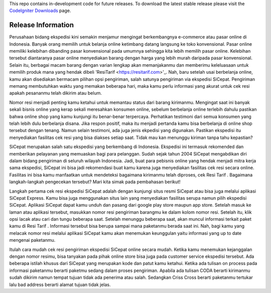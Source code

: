 
This repo contains in-development code for future releases. To download the
latest stable release please visit the `CodeIgniter Downloads
<http://www.codeigniter.com/download>`_ page.

*******************
Release Information
*******************


Perusahaan bidang ekspedisi kini semakin menjamur mengingat berkembangnya e-commerce atau pasar online di Indonesia. Banyak orang memilih untuk belanja online ketimbang datang langsung ke toko konvensional. Pasar online memiliki kelebihan dibanding pasar konvensional pada umumnya sehingga kita lebih memilih pasar online. Kelebihan tersebut diantaranya pasar online menyediakan barang dengan harga yang lebih murah daripada pasar konvensional. Selain itu, berbagai macam barang dengan varian lengkap akan memanjakanmu dan memberimu keleluasaan untuk memilih produk mana yang hendak dibeli 'ResiTarif
<https://resitarif.com>'_. Nah, baru setelah usai berbelanja online, kamu akan disediakan bermacam pilihan opsi pengiriman, salah satunya pengiriman via ekspedisi SiCepat. Pengiriman memang membutuhkan waktu yang memakan beberapa hari, maka kamu perlu informasi yang akurat untuk cek resi apakah pesananmu telah dikirim atau belum.

Nomor resi menjadi penting kamu ketahui untuk memantau status dari barang kirimanmu. Mengingat saat ini banyak sekali bisnis online yang kerap sekali meresahkan konsumen online, sebelum berbelanja online terlebih dahulu pastikan bahwa online shop yang kamu kunjungi itu benar-benar terpercaya. Perhatikan testimoni dari semua konsumen yang telah lebih dulu berbelanja disana. Jika respon positif, maka itu menjadi pertanda kamu bisa berbelanja di online shop tersebut dengan tenang. Namun selain testimoni, ada juga jenis ekpedisi yang digunakan. Pastikan ekspedisi itu menyediakan fasilitas cek resi yang bisa diakses setiap saat. Tidak mau kan menunggu kiriman tanpa tahu kepastian?

SiCepat merupakan salah satu ekspedisi yang berkembang di Indonesia. Ekspedisi ini termasuk rekomended dan memberikan pelayanan yang memuaskan bagi para pelanggan. Sudah sejak tahun 2004 SiCepat mengabdikan diri dalam bidang pengiriman di seluruh wilayah Indonesia. Jadi, buat para pebisnis online yang hendak menjadi mitra kerja sama ekspedisi, SiCepat ini bisa jadi rekomendasi buat kamu karena juga menyediakan fasilitas cek resi secara online. Fasilitas ini bisa kamu manfaatkan untuk mendeteksi bagaimana kirimanmu telah diproses, cek Resi Tarif . Bagaimana  langkah-langkah pengecekan tersebut? Mari kita simak pada pembahasan berikut!


Langkah pertama cek resi ekspedisi SiCepat adalah dengan kunjungi situs resmi SiCepat atau bisa juga melalui aplikasi SiCepat Express. Kamu bisa juga menggunakan situs lain yang menyediakan fasilitas serupa namun pilih ekspedisi SiCepat. Aplikasi SiCepat dapat kamu unduh dan pasang dari google play store maupun app store. Setelah masuk ke laman atau aplikasi tersebut, masukkan nomor resi pengiriman barangmu ke dalam kolom nomor resi. Setelah itu, klik  opsi lacak atau cari dan tungu beberapa saat. Setelah menunggu beberapa saat, akan muncul informasi terkait paket kamu di Resi Tarif . Informasi tersebut bisa berupa sampai mana paketanmu berada saat ini. Nah, bagi kamu yang melacak nomor resi melalui aplikasi SiCepat kamu akan menemukan keunggulan yaitu informasi yang up to date mengenai paketanmu.

Itulah cara mudah cek resi pengiriman ekspedisi SiCepat online secara mudah. Ketika kamu menemukan kejanggalan dengan nomor resimu, bisa tanyakan pada pihak online store bisa juga pada customer service ekspedisi tersebut. Ada beberapa istilah khusus dari SiCepat yang merupakan kode dan patut kamu ketahui. Ketika ada tulisan on process pada informasi paketanmu berarti paketmu sedang dalam proses pengiriman. Apabila ada tulisan CODA berarti kirimanmu sudah dikirim namun tempat tujuan tidak ada penerima atau salah. Sedangkan Criss Cross berarti paketanmu tertukar lalu bad address berarti alamat tujuan tidak jelas.
